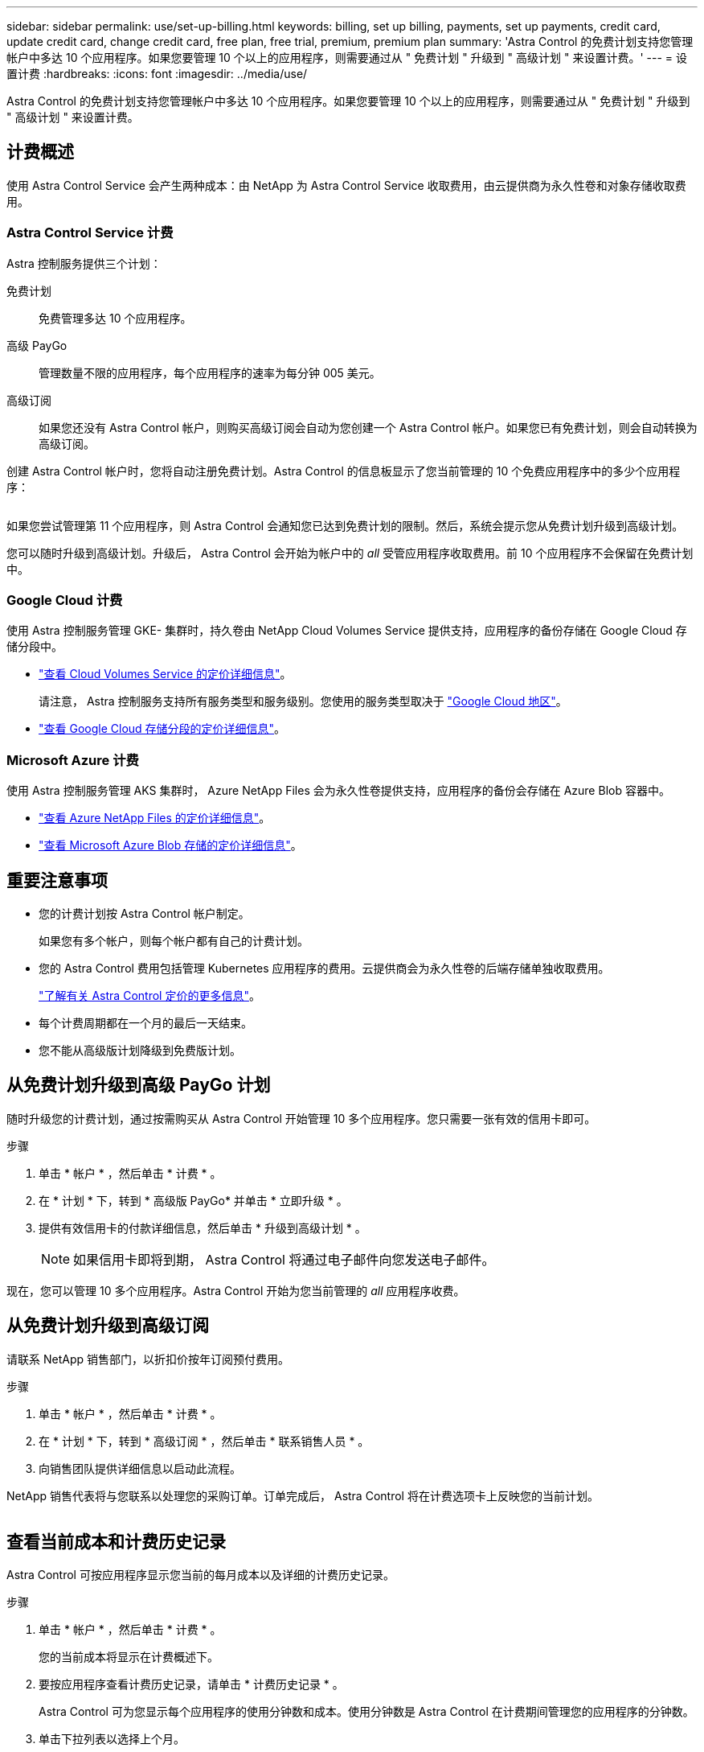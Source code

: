 ---
sidebar: sidebar 
permalink: use/set-up-billing.html 
keywords: billing, set up billing, payments, set up payments, credit card, update credit card, change credit card, free plan, free trial, premium, premium plan 
summary: 'Astra Control 的免费计划支持您管理帐户中多达 10 个应用程序。如果您要管理 10 个以上的应用程序，则需要通过从 " 免费计划 " 升级到 " 高级计划 " 来设置计费。' 
---
= 设置计费
:hardbreaks:
:icons: font
:imagesdir: ../media/use/


Astra Control 的免费计划支持您管理帐户中多达 10 个应用程序。如果您要管理 10 个以上的应用程序，则需要通过从 " 免费计划 " 升级到 " 高级计划 " 来设置计费。



== 计费概述

使用 Astra Control Service 会产生两种成本：由 NetApp 为 Astra Control Service 收取费用，由云提供商为永久性卷和对象存储收取费用。



=== Astra Control Service 计费

Astra 控制服务提供三个计划：

免费计划:: 免费管理多达 10 个应用程序。
高级 PayGo:: 管理数量不限的应用程序，每个应用程序的速率为每分钟 005 美元。
高级订阅::
+
--
如果您还没有 Astra Control 帐户，则购买高级订阅会自动为您创建一个 Astra Control 帐户。如果您已有免费计划，则会自动转换为高级订阅。

--


创建 Astra Control 帐户时，您将自动注册免费计划。Astra Control 的信息板显示了您当前管理的 10 个免费应用程序中的多少个应用程序：

image:screenshot-dashboard.gif[""]

如果您尝试管理第 11 个应用程序，则 Astra Control 会通知您已达到免费计划的限制。然后，系统会提示您从免费计划升级到高级计划。

您可以随时升级到高级计划。升级后， Astra Control 会开始为帐户中的 _all_ 受管应用程序收取费用。前 10 个应用程序不会保留在免费计划中。



=== Google Cloud 计费

使用 Astra 控制服务管理 GKE- 集群时，持久卷由 NetApp Cloud Volumes Service 提供支持，应用程序的备份存储在 Google Cloud 存储分段中。

* https://cloud.google.com/solutions/partners/netapp-cloud-volumes/costs["查看 Cloud Volumes Service 的定价详细信息"^]。
+
请注意， Astra 控制服务支持所有服务类型和服务级别。您使用的服务类型取决于 https://cloud.netapp.com/cloud-volumes-global-regions#cvsGcp["Google Cloud 地区"^]。

* https://cloud.google.com/storage/pricing["查看 Google Cloud 存储分段的定价详细信息"^]。




=== Microsoft Azure 计费

使用 Astra 控制服务管理 AKS 集群时， Azure NetApp Files 会为永久性卷提供支持，应用程序的备份会存储在 Azure Blob 容器中。

* https://azure.microsoft.com/en-us/pricing/details/netapp["查看 Azure NetApp Files 的定价详细信息"^]。
* https://azure.microsoft.com/en-us/pricing/details/storage/blobs["查看 Microsoft Azure Blob 存储的定价详细信息"^]。




== 重要注意事项

* 您的计费计划按 Astra Control 帐户制定。
+
如果您有多个帐户，则每个帐户都有自己的计费计划。

* 您的 Astra Control 费用包括管理 Kubernetes 应用程序的费用。云提供商会为永久性卷的后端存储单独收取费用。
+
link:../get-started/intro.html["了解有关 Astra Control 定价的更多信息"]。

* 每个计费周期都在一个月的最后一天结束。
* 您不能从高级版计划降级到免费版计划。




== 从免费计划升级到高级 PayGo 计划

随时升级您的计费计划，通过按需购买从 Astra Control 开始管理 10 多个应用程序。您只需要一张有效的信用卡即可。

.步骤
. 单击 * 帐户 * ，然后单击 * 计费 * 。
. 在 * 计划 * 下，转到 * 高级版 PayGo* 并单击 * 立即升级 * 。
. 提供有效信用卡的付款详细信息，然后单击 * 升级到高级计划 * 。
+

NOTE: 如果信用卡即将到期， Astra Control 将通过电子邮件向您发送电子邮件。



现在，您可以管理 10 多个应用程序。Astra Control 开始为您当前管理的 _all_ 应用程序收费。



== 从免费计划升级到高级订阅

请联系 NetApp 销售部门，以折扣价按年订阅预付费用。

.步骤
. 单击 * 帐户 * ，然后单击 * 计费 * 。
. 在 * 计划 * 下，转到 * 高级订阅 * ，然后单击 * 联系销售人员 * 。
. 向销售团队提供详细信息以启动此流程。


NetApp 销售代表将与您联系以处理您的采购订单。订单完成后， Astra Control 将在计费选项卡上反映您的当前计划。

image:screenshot-premium-subscription.gif[""]



== 查看当前成本和计费历史记录

Astra Control 可按应用程序显示您当前的每月成本以及详细的计费历史记录。

.步骤
. 单击 * 帐户 * ，然后单击 * 计费 * 。
+
您的当前成本将显示在计费概述下。

. 要按应用程序查看计费历史记录，请单击 * 计费历史记录 * 。
+
Astra Control 可为您显示每个应用程序的使用分钟数和成本。使用分钟数是 Astra Control 在计费期间管理您的应用程序的分钟数。

. 单击下拉列表以选择上个月。




== 更改 Premium PayGo 的信用卡

如果需要，您可以更改 Astra Control 已记录的用于计费的信用卡。

.步骤
. 单击 * 帐户 > 计费 > 付款方式 * 。
. 单击配置图标。
. 修改信用卡。

